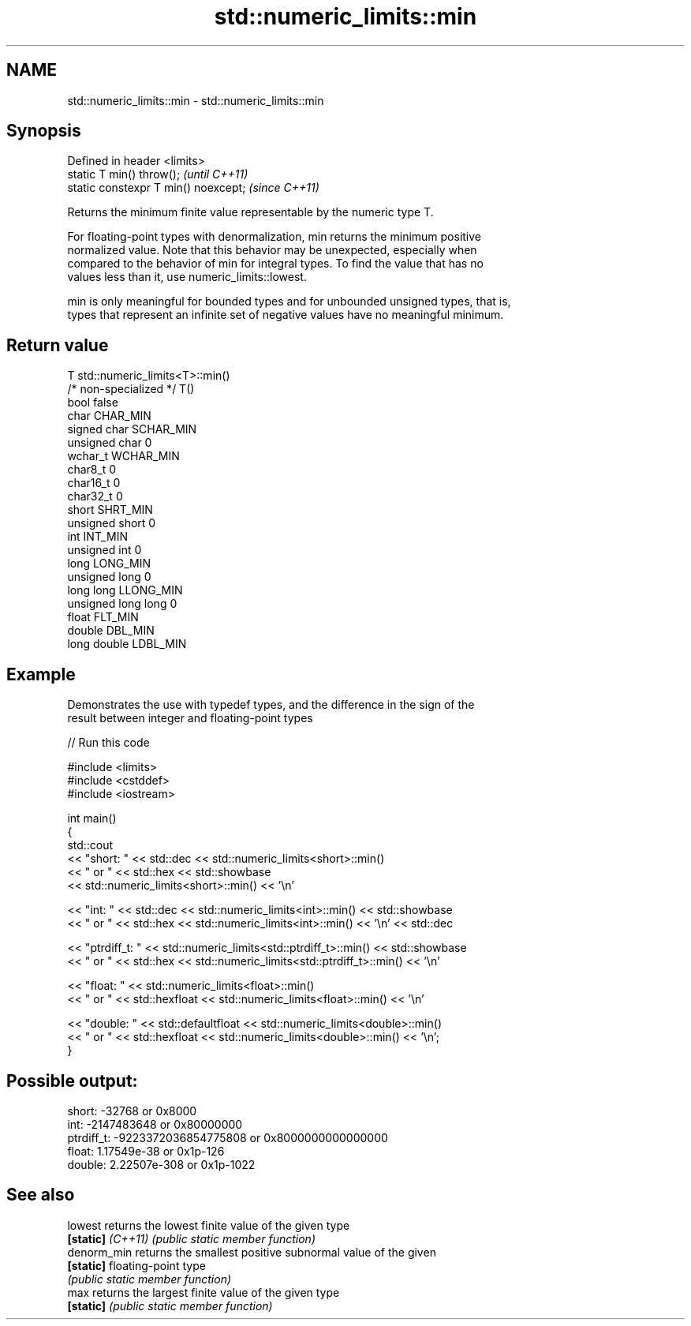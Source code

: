 .TH std::numeric_limits::min 3 "2021.11.17" "http://cppreference.com" "C++ Standard Libary"
.SH NAME
std::numeric_limits::min \- std::numeric_limits::min

.SH Synopsis
   Defined in header <limits>
   static T min() throw();             \fI(until C++11)\fP
   static constexpr T min() noexcept;  \fI(since C++11)\fP

   Returns the minimum finite value representable by the numeric type T.

   For floating-point types with denormalization, min returns the minimum positive
   normalized value. Note that this behavior may be unexpected, especially when
   compared to the behavior of min for integral types. To find the value that has no
   values less than it, use numeric_limits::lowest.

   min is only meaningful for bounded types and for unbounded unsigned types, that is,
   types that represent an infinite set of negative values have no meaningful minimum.

.SH Return value

   T                     std::numeric_limits<T>::min()
   /* non-specialized */ T()
   bool                  false
   char                  CHAR_MIN
   signed char           SCHAR_MIN
   unsigned char         0
   wchar_t               WCHAR_MIN
   char8_t               0
   char16_t              0
   char32_t              0
   short                 SHRT_MIN
   unsigned short        0
   int                   INT_MIN
   unsigned int          0
   long                  LONG_MIN
   unsigned long         0
   long long             LLONG_MIN
   unsigned long long    0
   float                 FLT_MIN
   double                DBL_MIN
   long double           LDBL_MIN

.SH Example

   Demonstrates the use with typedef types, and the difference in the sign of the
   result between integer and floating-point types


// Run this code

 #include <limits>
 #include <cstddef>
 #include <iostream>

 int main()
 {
     std::cout
         << "short: " << std::dec << std::numeric_limits<short>::min()
         << " or " << std::hex << std::showbase
         << std::numeric_limits<short>::min() << '\\n'

         << "int: " << std::dec << std::numeric_limits<int>::min() << std::showbase
         << " or " << std::hex << std::numeric_limits<int>::min() << '\\n' << std::dec

         << "ptrdiff_t: " << std::numeric_limits<std::ptrdiff_t>::min() << std::showbase
         << " or " << std::hex << std::numeric_limits<std::ptrdiff_t>::min() << '\\n'

         << "float: " << std::numeric_limits<float>::min()
         << " or " << std::hexfloat << std::numeric_limits<float>::min() << '\\n'

         << "double: " << std::defaultfloat << std::numeric_limits<double>::min()
         << " or " << std::hexfloat << std::numeric_limits<double>::min() << '\\n';
 }

.SH Possible output:

 short: -32768 or 0x8000
 int: -2147483648 or 0x80000000
 ptrdiff_t: -9223372036854775808 or 0x8000000000000000
 float: 1.17549e-38 or 0x1p-126
 double: 2.22507e-308 or 0x1p-1022

.SH See also

   lowest           returns the lowest finite value of the given type
   \fB[static]\fP \fI(C++11)\fP \fI(public static member function)\fP
   denorm_min       returns the smallest positive subnormal value of the given
   \fB[static]\fP         floating-point type
                    \fI(public static member function)\fP
   max              returns the largest finite value of the given type
   \fB[static]\fP         \fI(public static member function)\fP

